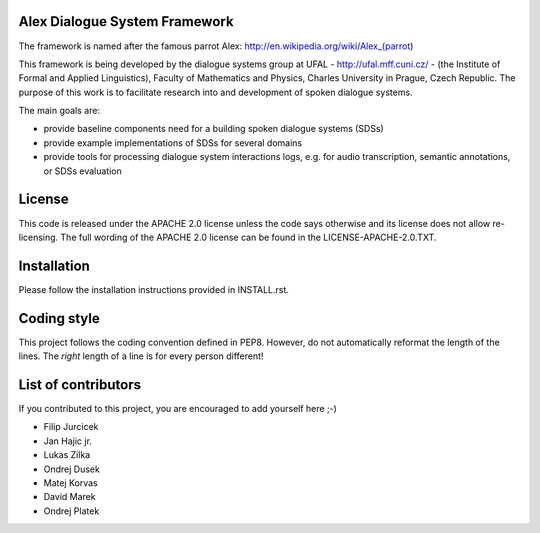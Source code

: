 Alex Dialogue System Framework 
==============================

The framework is named after the famous parrot Alex: http://en.wikipedia.org/wiki/Alex_(parrot)

This framework is being developed by the dialogue systems group at UFAL - http://ufal.mff.cuni.cz/ - (the Institute of Formal and Applied Linguistics), Faculty of Mathematics and Physics, Charles University in Prague, Czech Republic. The purpose of this work is to facilitate research into and development of spoken dialogue systems.  

The main goals are:

- provide baseline components need for a building spoken dialogue systems (SDSs)
- provide example implementations of SDSs for several domains
- provide tools for processing dialogue system interactions logs, e.g. for audio transcription, semantic annotations, or SDSs evaluation

License
=======

This code is released under the APACHE 2.0 license unless the code says otherwise and its license does not allow re-licensing. 
The full wording of the APACHE 2.0 license can be found in the LICENSE-APACHE-2.0.TXT.

Installation
============

Please follow the installation instructions provided in INSTALL.rst.

Coding style
============

This project follows the coding convention defined in PEP8. However, do not
automatically reformat the length of the lines. The `right` length of a line
is for every person different!
 
List of contributors
====================

If you contributed to this project, you are encouraged to add yourself here ;-)

- Filip Jurcicek
- Jan Hajic jr.
- Lukas Zilka
- Ondrej Dusek
- Matej Korvas
- David Marek
- Ondrej Platek

